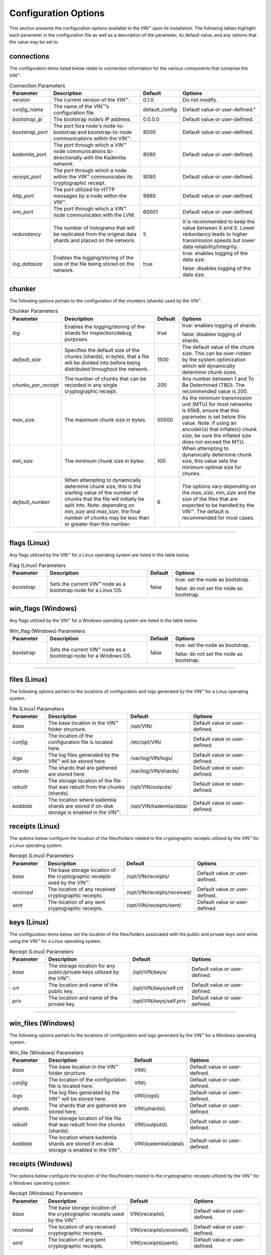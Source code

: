 *********************
Configuration Options
*********************

This section presents the configuration options available to the VIN™ upon its installation. The following tables highlight each parameter in the configuration file as well as a description of the parameter, its default value, and any options that the value may be set to.

connections
===========

The configuration items listed below relate to connection information for the various components that comprise the VIN™.

.. csv-table:: Connection Parameters
    :header: Parameter, Description, Default, Options 
    :widths: 15 40 10 35

    *version*, "The current version of the VIN™.", 0.1.0, "Do not modify."
    *config_name*, The name of the VIN™’s configuration file., "default_config", Default value or user-defined."
    *bootstrap_ip*, The bootstrap node’s IP address., 0.0.0.0, "Default value or user-defined."
    *bootstrap_port*, The port fora node's node-to-bootstrap and bootstrap-to-node communications within the VIN™., 8000, "Default value or user-defined."
    *kademlia_port*, The port through which a VIN™ node communications bi-directionally with the Kademlia network., 8080, "Default value or user-defined."
    *receipt_port*, The port through which a node within the VIN™ communicates its cryptographic receipt., 9090, "Default value or user-defined."
    *http_port*, The port utilized for HTTP messages by a node within the VIN™., 9980, "Default value or user-defined."
    *lvm_port*, The port through which a VIN™ node communicates with the LVM., 60001, "Default value or user-defined."
    *redundancy*, The number of holograms that will be replicated from the original data shards and placed on the network., 5, "It is recommended to keep the value between X and X. Lower redundancy leads to higher transmission speeds but lower data reliability/integrity."
    *log_datasize*, Enables the logging/storing of the size of the file being stored on the network., true, "true: enables logging of the data size.
    
    false: disables logging of the data size."


chunker
=======

The following options pertain to the configuration of the chunkers (shards) used by the VIN™.

.. csv-table:: Chunker Parameters
    :header: Parameter, Description, Default, Options 
    :widths: 15 40 10 35

    *log*, "Enables the logging/storing of the shards for inspection/debug purposes.", true, "true: enables logging of shards.
    
    false: disables logging of shards."
    *default_size*, "Specifies the default size of the chunks (shards), in bytes, that a file will be divided into before being distributed throughout the network.", 1500, "The default value of the chunk size. This can be over-ridden by the system optimization which will dynamically determine chunk sizes."
    *chunks_per_receipt*, "The number of chunks that can be recorded in any single cryptographic receipt.", 200, "Any number between 1 and To Be Determined (TBD). The recommended value is 200."
    *max_size*, "The maximum chunk size in bytes.", 50000, "As the minimum transmission unit (MTU) for most networks is 65kB, ensure that this parameter is set below this value. Note: if using an encoder(s) that inflate(s) chunk size, be sure the inflated size does not exceed the MTU."
    *min_size*, "The minimum chunk size in bytes.", 100, "When attempting to dynamically determine chunk size, this value sets the minimum optimal size for chunks."
    *default_number*, "When attempting to dynamically determine chunk size, this is the starting value of the number of chunks that the file will initially be split into. Note: depending on *min_size* and *max_size*, the final number of chunks may be less than or greater than this number.", 6, "The options vary depending on the *max_size*, *min_size* and the size of the files that are expected to be handled by the VIN™. The default is recommended for most cases." 

================================================


flags (Linux)
=============

Any flags utilized by the VIN™ for a Linux operating system are listed in the table below.

.. csv-table:: Flag (Linux) Parameters
    :header: Parameter, Description, Default, Options 
    :widths: 15 40 10 35

    *bootstrap*, "Sets the current VIN™ node as a bootstrap node for a Linux OS.", false,	"true: set the node as bootstrap. 
    
    false: do not set the node as bootstrap."


win_flags (Windows)
===================

Any flags utilized by the VIN™ for a Windows operating system are listed in the table below.

.. csv-table:: Win_flag (Windows) Parameters
    :header: Parameter, Description, Default, Options 
    :widths: 15 40 10 35

    *bootstrap*, "Sets the current VIN™ node as a bootstrap node for a Windows OS.", false, "true: set the node as bootstrap. 
    
    false: do not set the node as bootstrap."

==========================================


files (Linux)
=============

The following options pertain to the locations of configuration and logs generated by the VIN™ for a Linux operating system.

.. csv-table:: File (Linux) Parameters
    :header: Parameter, Description, Default, Options 
    :widths: 15 40 10 35

    *base*, "The base location in the VIN™ folder structure.", /opt/VIN/, "Default value or user-defined."
    *config*, "The location of the configuration file is located here.", /etc/opt/VIN/, "Default value or user-defined."
    *logs*, "The log files generated by the VIN™ will be stored here.", /var/log/VIN/logs/, "Default value or user-defined."
    *shards*, "The shards that are gathered are stored here.", /var/log/VIN/shards/, "Default value or user-defined."
    *rebuilt*, "The storage location of the file that was rebuilt from the chunks (shards).", /opt/VIN/outputs/, "Default value or user-defined."
    *kaddata*, "The location where kademlia shards are stored if on-disk storage is enabled in the VIN™.", /opt/VIN/kademlia/data/, "Default value or user-defined."


receipts (Linux)
================

The options below configure the location of the files/folders related to the cryptographic receipts utilized by the VIN™ for a Linux operating system.

.. csv-table:: Receipt (Linux) Parameters
    :header: Parameter, Description, Default, Options 
    :widths: 15 40 10 35

    *base*, "The base storage location of the cryptographic receipts used by the VIN™.", /opt/VIN/receipts/, "Default value or user-defined."
    *received*, "The location of any received cryptographic receipts.", /opt/VIN/receipts/received/, "Default value or user-defined."
    *sent*, "The location of any sent cryptographic receipts.", /opt/VIN/receipts/sent/, "Default value or user-defined."


keys (Linux)
============

The configuration items below set the location of the files/folders associated with the public and private keys sent while using the VIN™ for a Linux operating system.

.. csv-table:: Receipt (Linux) Parameters
    :header: Parameter, Description, Default, Options 
    :widths: 15 40 10 35

    *base*, "The storage location for any public/private keys utilized by the VIN™.",	/opt/VIN/keys/, "Default value or user-defined."
    *crt*, "The location and name of the public key.", /opt/VIN/keys/self.crt, "Default value or user-defined."
    *priv*, "The location and name of the private key.", /opt/VIN/keys/self.priv, "Default value or user-defined."

======================================================


win_files (Windows)
===================

The following options pertain to the locations of configuration and logs generated by the VIN™ for a Windows operating system.

.. csv-table:: Win_file (Windows) Parameters
    :header: Parameter, Description, Default, Options 
    :widths: 15 40 10 35

    *base*, "The base location in the VIN™ folder structure.", "VIN\\\\", "Default value or user-defined."
    *config*, "The location of the configuration file is located here.", "VIN\\\\", "Default value or user-defined."
    *logs*, "The log files generated by the VIN™ will be stored here.", "VIN\\\\logs\\\\", "Default value or user-defined."
    *shards*, "The shards that are gathered are stored here.", "VIN\\\\shards\\\\", "Default value or user-defined."
    *rebuilt*, "The storage location of the file that was rebuilt from the chunks (shards).", "VIN\\\\outputs\\\\", "Default value or user-defined."
    *kaddata*, "The location where kademlia shards are stored if on-disk storage is enabled in the VIN™.", "VIN\\\\kademlia\\\\data\\\\", "Default value or user-defined."


receipts (Windows)
==================

The options below configure the location of the files/folders related to the cryptographic receipts utilized by the VIN™ for a Windows operating system.

.. csv-table:: Receipt (Windows) Parameters
    :header: Parameter, Description, Default, Options 
    :widths: 15 40 10 35

    *base*, "The base storage location of the cryptographic receipts used by the VIN™.", "VIN\\\\receipts\\\\", "Default value or user-defined."
    *received*, "The location of any received cryptographic receipts.", "VIN\\\\receipts\\\\received\\\\", "Default value or user-defined."
    *sent*, "The location of any sent cryptographic receipts.", "VIN\\\\receipts\\\\sent\\\\", "Default value or user-defined."


keys (Windows)
==============

The configuration items below set the location of the files/folders associated with the public and private keys sent while using the VIN™ for a Windows operating system.

.. csv-table:: Key (Linux) Parameters
    :header: Parameter, Description, Default, Options 
    :widths: 15 40 10 35

    *base*, "The storage location for any public/private keys utilized by the VIN™.", "VIN\\\\keys\\\\", "Default value or user-defined."
    *pub*, "The location and name of the public key.", "VIN\\\\keys\\\\self.pub", "Default value or user-defined."
    *priv*, "The location and name of the private key.", "VIN\\\\keys\\\\self.priv", "Default value or user-defined."

======================================================


timeouts
========

These options allow for the configuration of various timeouts used to ensure the correct functionality of the VIN™.

.. csv-table:: Timeout Parameters
    :header: Parameter, Description, Default, Options 
    :widths: 15 40 10 35

    *dht*, "The time (milliseconds) to wait before the failure of a request to/from the distributed hash table is confirmed.", 2000, "Default value or user-defined."
    *receipt*, "The time (microseconds) to wait before a failure on the sending side of the cryptographic receipt transmission is confirmed.", 600000000, "Default value or user-defined. Note: this must be greater than the reactor timeout."
    *reactor*, "The time (microseconds) to wait before a failure on the recipient side of the cryptographic receipt transmission is confirmed.", 3000000, "Default value or user-defined if required. Note: this must be lower than the receipt timeout."

===============================================================


encoders
========

The following configuration items allow for the enabling/disabling and customization of the various coders used by the VIN™.

reed_shard
----------

Configuration items for the Reed-Solomon coder on a per shard basis are listed in the following table.

.. csv-table:: Reed-Solomon Shard Coder Parameters
    :header: Parameter, Description, Default, Options 
    :widths: 15 40 10 35

    *on*, "Enables/disables the Reed-Solomon shard coding/decoding algorithm utilized by the VIN™.", true, "true: enables the Reed-Solomon shard coder.
    
    false: disables the Reed-Solomon shard coder." 
    *log*, "Enables/disables log generation for the output of the Reed-Solomon shard coder.", false, "true: enables logging.
    
    false: disables logging."
    *perc_parity*, "The percentage of parity bytes created per data byte. Every two parity bytes can find and correct a single corrupted byte among a set of bytes. Note: Not every parity byte can correct every data byte. Each parity byte only ‘covers’ for a certain set of data bytes.", 100, "0 – 100; where a higher number improves data recovery. The default is recommended."


alpha
-----

Configuration items for Alpha-entanglement coder are listed in the following table.

.. csv-table:: Alpha Entanglement Coder Parameters
    :header: Parameter, Description, Default, Options 
    :widths: 15 40 10 35

    *on*, "Enables/disables the alpha entanglement coding/decoding algorithm utilized by the VIN™.", true, "true: enables the alpha entanglement coder.
    
    false: disables the alpha entanglement coder."
    *log*, "Enables/disables log generation for the output of the alpha entanglement coder.", false, "true: enables logging.
    
    false: disables logging."


cipher
------

Configuration items for the cipher coder are listed in the following table.

.. csv-table:: Cipher Coder Parameters
    :header: Parameter, Description, Default, Options 
    :widths: 15 40 10 35

    *on*, "Enables/disables the cipher coding/decoding algorithm utilized by the VIN™.", true, "true: enables the cipher coder.
    
    false: disables the cipher coder."
    *bits*, "The size of the key used by the cipher coder algorithm.", 256, "128, 192, or 256."
    *log*, "Enables/disables log generation for the output of the cipher coder.", false, "true: enables logging.
    
    false: disables logging."


concurrent
----------

Configuration items for the concurrent coder are listed in the following table.

.. csv-table:: Concurrent Coder Parameters
    :header: Parameter, Description, Default, Options 
    :widths: 15 40 10 35

    *on*, "Enables/disables the concurrent coding/decoding algorithm utilized by the VIN™.", true, "true: enables the concurrent coder.
    
    false: disables the concurrent coder."
    *log*, "Enables/disables log generation for the output of the concurrent coder.", false, "true: enables logging.
    
    false: disables logging."


polar
-----

Configuration items for the polar coder are listed in the following table.

.. csv-table:: Concurrent Coder Parameters
    :header: Parameter, Description, Default, Options 
    :widths: 15 40 10 35

    *on*, "Enables/disables the polar coding/decoding algorithm utilized by the VIN™.", true, "true: enables the polar coder.
    
    false: disables the polar coder."
    *log*, "Enables/disables log generation for the output of the polar coder.", false, "true: enables logging.
    
    false: disables logging."


self-entanglement
-----------------

Configuration items for the self-entanglement coder are listed in the following table.

.. csv-table:: Self-entanglement Coder Parameters
    :header: Parameter, Description, Default, Options 
    :widths: 15 40 10 35

    *on*, "Enables/disables the self-entanglement coding/decoding algorithm utilized by the VIN™.", true, "true: enables the self-entanglement coder.
    
    false: disables the self-entanglement coder." 
    *log*, "Enables/disables log generation for the output of the self-entanglement coder.", false, "true: enables logging.
    
    false: disables logging."


validation
----------

Configuration items for the validation coder are listed in the following table.

.. csv-table:: Self-entanglement Coder Parameters
    :header: Parameter, Description, Default, Options 
    :widths: 15 40 10 35

    *on*, "Enables/disables the validation coder. This encoder creates a checksum for the entire file and each shard both before and after encoding. The checksums are used to log network degradation before error correction as well as any failures to correct/recreate the damaged file.", true, "true: enables validation.
    
    false: disables validation."


reed_block
----------

Configuration items for the Reed-Solomon coder on a per data block basis are listed in the following table.

.. csv-table:: Self-entanglement Coder Parameters
    :header: Parameter, Description, Default, Options 
    :widths: 15 40 10 35

    *on*, "Enables/disables the Reed-Solomon block coding/decoding algorithm utilized by the VIN™.", true, "true: enables the Reed-Solomon block coder.
    
    false: disables the Reed-Solomon block coder."
    *log*, "Enables/disables log generation for the output of the Reed-Solomon coder.", false, "true: enables logging.
    
    false: disables logging."
    *perc_parity*, "The percentage of parity bytes created per data byte. Every two parity bytes can find and correct a single corrupted byte among a set of bytes. Note: Not every parity byte can correct every data byte. Each parity byte only ‘covers’ for a certain set of data bytes.", 100, "0 – 100; where a higher number improves data recovery. The default is recommended."

===============================================


channels
========

The VIN™ has the ability to operate with a Binary Symmetric Channel (BSC) with the intention of testing degradation on the network and the options pertaining to this channel are listed below.

.. csv-table:: Timeout Parameters
    :header: Parameter, Description, Default, Options 
    :widths: 15 40 10 35

    *bsc*, "Enables/disables the use of a BSC.", false, "true: enables the channel.
    
    false: disables the channel."
    *log*, "Enables/disables log generation for the output of the Binary Symmetric Channel.", false, "true: enables logging.
    
    false: disables logging."
    *bsc_p*, "The percentage of bits that will be flipped during transmission.", 1.0, "Any number between 0 and 100."
    *bsc_sym_size*, "The symbol size of either bits (1) or bytes (8), which is affected by the ‘bsc_p.’ For example, if ‘bsc_p’ is 1.0 and ‘bsc_sym_size’ is set to 1, 1% of bits will be flipped. If ‘bsc_sym_size’ is 8, 1% of bytes will be flipped.", 8, "1 or 8."

